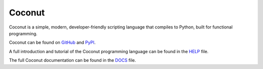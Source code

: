 Coconut
=======

Coconut is a simple, modern, developer-friendly scripting language that compiles to Python, built for functional programming.

Coconut can be found on GitHub_ and PyPI_.

A full introduction and tutorial of the Coconut programming language can be found in the HELP_ file.

The full Coconut documentation can be found in the DOCS_ file.

.. _GitHub: https://github.com/evhub/coconut
.. _PyPI: https://pypi.python.org/pypi/coconut
.. _HELP: https://github.com/evhub/coconut/blob/master/HELP.md
.. _DOCS: https://github.com/evhub/coconut/blob/master/DOCS.md
